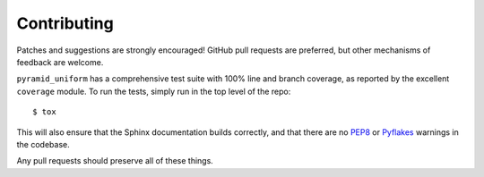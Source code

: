 Contributing
============

Patches and suggestions are strongly encouraged! GitHub pull requests are
preferred, but other mechanisms of feedback are welcome.

``pyramid_uniform`` has a comprehensive test suite with 100% line and branch
coverage, as reported by the excellent ``coverage`` module. To run the tests,
simply run in the top level of the repo::

    $ tox

This will also ensure that the Sphinx documentation builds correctly, and that
there are no `PEP8 <http://www.python.org/dev/peps/pep-0008/>`_ or `Pyflakes
<http://pypi.python.org/pypi/pyflakes>`_ warnings in the codebase.

Any pull requests should preserve all of these things.
